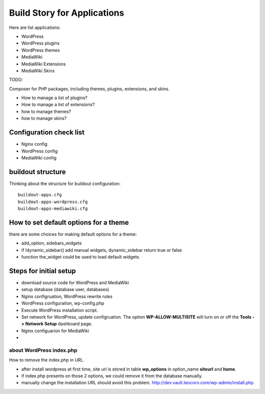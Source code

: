 Build Story for Applications
============================

Here are list applications:

- WordPress
- WordPress plugins
- WordPress themes
- MediaWiki
- MediaWiki Extensions
- MediaWiki Skins

TODO:

Composer for PHP packages, including themes, plugins, extensions,
and skins.

- How to manage a list of plugins?
- How to manage a list of extensions?
- how to manage themes?
- how to manage skins?

Configuration check list
------------------------

- Nginx config
- WordPress config
- MediaWiki config

buildout structure
------------------

Thinking about the structure for buildout configuration::

  buildout-apps.cfg
  buildout-apps-wordpress.cfg
  buildout-apps-mediawiki.cfg

How to set default options for a theme
--------------------------------------

there are some choices for making default options for a theme:

- add_option, sidebars_widgets
- if !dynamic_sidebar() add manual widgets, dynamic_sidebar
  return true or false
- function the_widget could be used to load default widgets.

Steps for initial setup
-----------------------

- download source code for WordPress and MediaWiki
- setup database (database user, databases)

- Nginx configruation, WordPress rewrite rules
- WordPress configuration, wp-config.php
- Execute WordPress installation script.
- Set network for WordPress, update configruation.
  The option **WP-ALLOW-MULTISITE** will turn on or off
  the **Tools -> Network Setup** dashboard page.

- Nginx configuarion for MediaWiki
- 

about WordPress index.php
'''''''''''''''''''''''''

How to remove the index.php in URL.

- after install wordpress at first time, site url is stored in
  table **wp_options** in option_name **siteurl** and **home**.
- if index.php presents on those 2 options, we could remove it 
  from the database manually.
- manually change the installation URL should avoid this problem.
  http://dev.vault.leocorn.com/wp-admin/install.php
